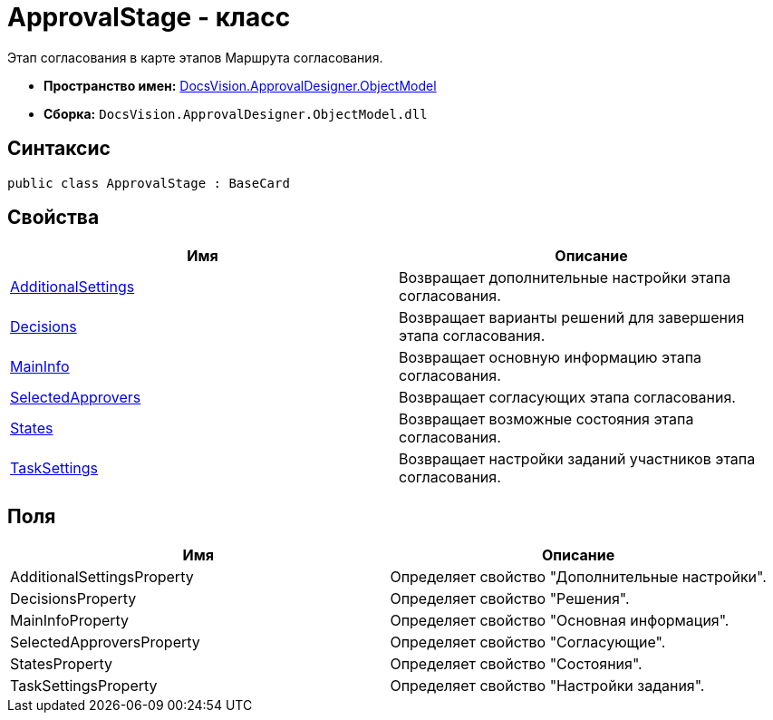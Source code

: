 = ApprovalStage - класс

Этап согласования в карте этапов Маршрута согласования.

* *Пространство имен:* xref:api/DocsVision/Platform/ObjectModel/ObjectModel_NS.adoc[DocsVision.ApprovalDesigner.ObjectModel]
* *Сборка:* `DocsVision.ApprovalDesigner.ObjectModel.dll`

== Синтаксис

[source,csharp]
----
public class ApprovalStage : BaseCard
----

== Свойства

[cols=",",options="header"]
|===
|Имя |Описание
|xref:api/DocsVision/ApprovalDesigner/ObjectModel/ApprovalStage.AdditionalSettings_PR.adoc[AdditionalSettings] |Возвращает дополнительные настройки этапа согласования.
|xref:api/DocsVision/ApprovalDesigner/ObjectModel/ApprovalStage.Decisions_PR.adoc[Decisions] |Возвращает варианты решений для завершения этапа согласования.
|xref:api/DocsVision/ApprovalDesigner/ObjectModel/ApprovalStage.MainInfo_PR.adoc[MainInfo] |Возвращает основную информацию этапа согласования.
|xref:api/DocsVision/ApprovalDesigner/ObjectModel/ApprovalStage.SelectedApprovers_PR.adoc[SelectedApprovers] |Возвращает согласующих этапа согласования.
|xref:api/DocsVision/ApprovalDesigner/ObjectModel/ApprovalStage.States_PR.adoc[States] |Возвращает возможные состояния этапа согласования.
|xref:api/DocsVision/ApprovalDesigner/ObjectModel/ApprovalStage.TaskSettings_PR.adoc[TaskSettings] |Возвращает настройки заданий участников этапа согласования.
|===

== Поля

[cols=",",options="header"]
|===
|Имя |Описание
|AdditionalSettingsProperty |Определяет свойство "Дополнительные настройки".
|DecisionsProperty |Определяет свойство "Решения".
|MainInfoProperty |Определяет свойство "Основная информация".
|SelectedApproversProperty |Определяет свойство "Согласующие".
|StatesProperty |Определяет свойство "Состояния".
|TaskSettingsProperty |Определяет свойство "Настройки задания".
|===


